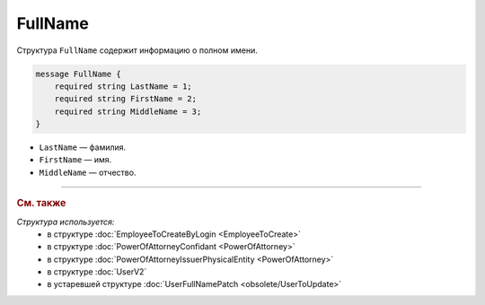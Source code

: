FullName
========

Структура ``FullName`` содержит информацию о полном имени.

.. code-block:: protobuf

    message FullName {
        required string LastName = 1;
        required string FirstName = 2;
        required string MiddleName = 3;
    }

- ``LastName`` — фамилия.
- ``FirstName`` — имя.
- ``MiddleName`` — отчество.

----

.. rubric:: См. также

*Структура используется:*
	- в структуре :doc:`EmployeeToCreateByLogin <EmployeeToCreate>`
	- в структуре :doc:`PowerOfAttorneyConfidant <PowerOfAttorney>`
	- в структуре :doc:`PowerOfAttorneyIssuerPhysicalEntity <PowerOfAttorney>`
	- в структуре :doc:`UserV2`
	- в устаревшей структуре :doc:`UserFullNamePatch <obsolete/UserToUpdate>`